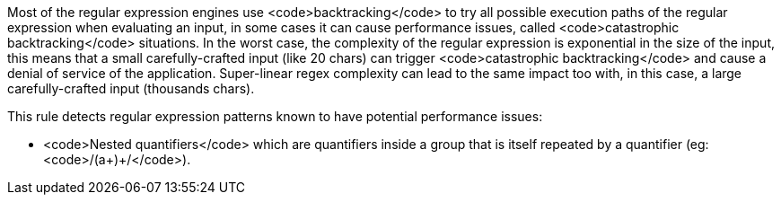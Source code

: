 Most of the regular expression engines use <code>backtracking</code> to try all possible execution paths of the regular expression when evaluating an input, in some cases it can cause performance issues, called <code>catastrophic backtracking</code> situations. In the worst case, the complexity of the regular expression is exponential in the size of the input, this means that a small carefully-crafted input (like 20 chars) can trigger <code>catastrophic backtracking</code> and cause a denial of service of the application. Super-linear regex complexity can lead to the same impact too with, in this case, a large carefully-crafted input (thousands chars).

This rule detects regular expression patterns known to have potential performance issues:

* <code>Nested quantifiers</code> which are  quantifiers inside a group that is itself repeated by a quantifier (eg: <code>/(a+)+/</code>).
